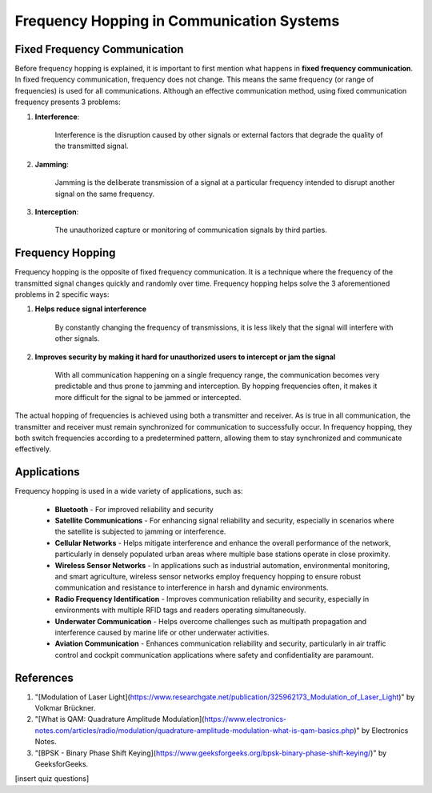 Frequency Hopping in Communication Systems
===========================================

Fixed Frequency Communication
---------------------------------
Before frequency hopping is explained, it is important to first mention what happens in **fixed frequency communication**.  In fixed frequency communication, frequency does not change.  This means the same frequency (or range of frequencies) is used for all communications.  Although an effective communication method, using fixed communication frequency presents 3 problems:

1. **Interference**:
    
    Interference is the disruption caused by other signals or external factors that degrade the quality of the transmitted signal.

2. **Jamming**:

    Jamming is the deliberate transmission of a signal at a particular frequency intended to disrupt another signal on the same frequency.

3. **Interception**:

    The unauthorized capture or monitoring of communication signals by third parties.


Frequency Hopping
-----------------
Frequency hopping is the opposite of fixed frequency communication.  It is a technique where the frequency of the transmitted signal changes quickly and randomly over time.  Frequency hopping helps solve the 3 aforementioned problems in 2 specific ways:

1. **Helps reduce signal interference**

    By constantly changing the frequency of transmissions, it is less likely that the signal will interfere with other signals.

2. **Improves security by making it hard for unauthorized users to intercept or jam the signal**

    With all communication happening on a single frequency range, the communication becomes very predictable and thus prone to jamming and interception.  By hopping frequencies often, it makes it more difficult for the signal to be jammed or intercepted.


The actual hopping of frequencies is achieved using both a transmitter and receiver.  As is true in all communication, the transmitter and receiver must remain synchronized for communication to successfully occur.  In frequency hopping, they both switch frequencies according to a predetermined pattern, allowing them to stay synchronized and communicate effectively.


Applications
------------
Frequency hopping is used in a wide variety of applications, such as:

    - **Bluetooth** - For improved reliability and security
    - **Satellite Communications** - For enhancing signal reliability and security, especially in scenarios where the satellite is subjected to jamming or interference.
    - **Cellular Networks** - Helps mitigate interference and enhance the overall performance of the network, particularly in densely populated urban areas where multiple base stations operate in close proximity.
    - **Wireless Sensor Networks** - In applications such as industrial automation, environmental monitoring, and smart agriculture, wireless sensor networks employ frequency hopping to ensure robust communication and resistance to interference in harsh and dynamic environments.
    - **Radio Frequency Identification** - Improves communication reliability and security, especially in environments with multiple RFID tags and readers operating simultaneously.
    - **Underwater Communication** - Helps overcome challenges such as multipath propagation and interference caused by marine life or other underwater activities.
    - **Aviation Communication** - Enhances communication reliability and security, particularly in air traffic control and cockpit communication applications where safety and confidentiality are paramount.

References
----------

1. "[Modulation of Laser Light](https://www.researchgate.net/publication/325962173_Modulation_of_Laser_Light)" by Volkmar Brückner.
2. "[What is QAM: Quadrature Amplitude Modulation](https://www.electronics-notes.com/articles/radio/modulation/quadrature-amplitude-modulation-what-is-qam-basics.php)" by Electronics Notes.
3. "[BPSK - Binary Phase Shift Keying](https://www.geeksforgeeks.org/bpsk-binary-phase-shift-keying/)" by GeeksforGeeks.


[insert quiz questions]